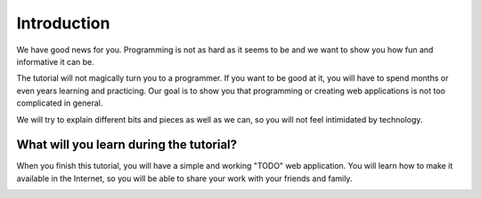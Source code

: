 ============
Introduction
============

We have good news for you. Programming is not as hard as it seems to be and we
want to show you how fun and informative it can be.

The tutorial will not magically turn you to a programmer. If you want to be
good at it, you will have to spend  months or even years learning and
practicing. Our goal is to show you that programming or creating web
applications is not too complicated in general.

We will try to explain different bits and pieces as well as we can, so you will
not feel intimidated by technology.


What will you learn during the tutorial?
----------------------------------------

When you finish this tutorial, you will have a simple and working "TODO" web
application. You will learn how to make it available in the Internet, so you
will be able to share your work with your friends and family.

.. image:: image/screenshot/flask-css-complete-1.png
   :width: 640px

